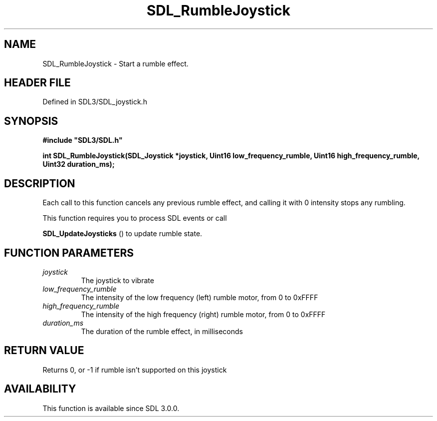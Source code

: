 .\" This manpage content is licensed under Creative Commons
.\"  Attribution 4.0 International (CC BY 4.0)
.\"   https://creativecommons.org/licenses/by/4.0/
.\" This manpage was generated from SDL's wiki page for SDL_RumbleJoystick:
.\"   https://wiki.libsdl.org/SDL_RumbleJoystick
.\" Generated with SDL/build-scripts/wikiheaders.pl
.\"  revision SDL-3.1.2-no-vcs
.\" Please report issues in this manpage's content at:
.\"   https://github.com/libsdl-org/sdlwiki/issues/new
.\" Please report issues in the generation of this manpage from the wiki at:
.\"   https://github.com/libsdl-org/SDL/issues/new?title=Misgenerated%20manpage%20for%20SDL_RumbleJoystick
.\" SDL can be found at https://libsdl.org/
.de URL
\$2 \(laURL: \$1 \(ra\$3
..
.if \n[.g] .mso www.tmac
.TH SDL_RumbleJoystick 3 "SDL 3.1.2" "Simple Directmedia Layer" "SDL3 FUNCTIONS"
.SH NAME
SDL_RumbleJoystick \- Start a rumble effect\[char46]
.SH HEADER FILE
Defined in SDL3/SDL_joystick\[char46]h

.SH SYNOPSIS
.nf
.B #include \(dqSDL3/SDL.h\(dq
.PP
.BI "int SDL_RumbleJoystick(SDL_Joystick *joystick, Uint16 low_frequency_rumble, Uint16 high_frequency_rumble, Uint32 duration_ms);
.fi
.SH DESCRIPTION
Each call to this function cancels any previous rumble effect, and calling
it with 0 intensity stops any rumbling\[char46]

This function requires you to process SDL events or call

.BR SDL_UpdateJoysticks
() to update rumble state\[char46]

.SH FUNCTION PARAMETERS
.TP
.I joystick
The joystick to vibrate
.TP
.I low_frequency_rumble
The intensity of the low frequency (left) rumble motor, from 0 to 0xFFFF
.TP
.I high_frequency_rumble
The intensity of the high frequency (right) rumble motor, from 0 to 0xFFFF
.TP
.I duration_ms
The duration of the rumble effect, in milliseconds
.SH RETURN VALUE
Returns 0, or -1 if rumble isn't supported on this joystick

.SH AVAILABILITY
This function is available since SDL 3\[char46]0\[char46]0\[char46]

